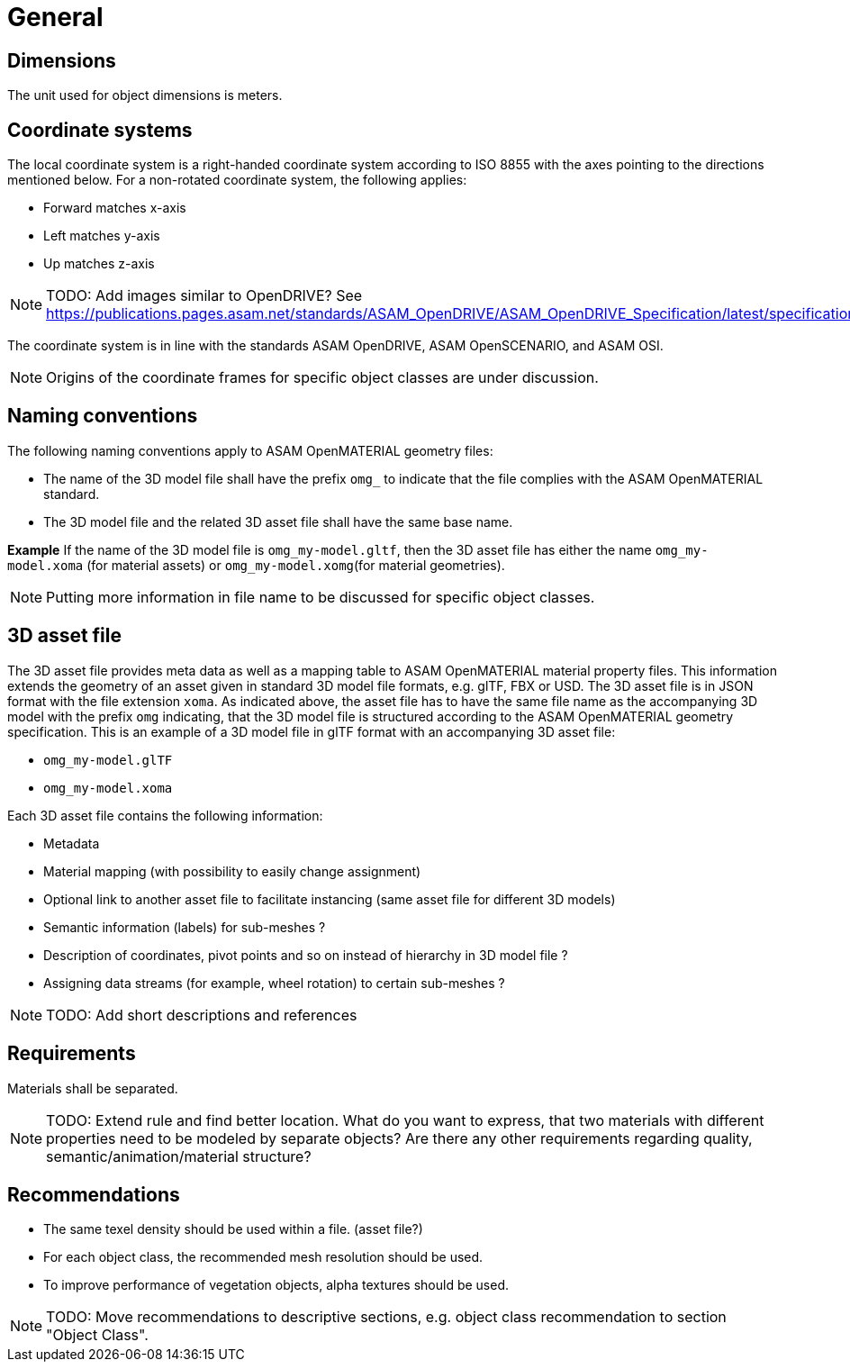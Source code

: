 = General

== Dimensions
The unit used for object dimensions is meters.

== Coordinate systems
The local coordinate system is a right-handed coordinate system according to
ISO 8855 with the axes pointing to the directions mentioned below. For a non-rotated
coordinate system, the following applies:

* Forward matches x-axis
* Left matches y-axis
* Up matches z-axis

NOTE: TODO: Add images similar to OpenDRIVE? See
https://publications.pages.asam.net/standards/ASAM_OpenDRIVE/ASAM_OpenDRIVE_Specification/latest/specification/08_coordinate_systems/08_04_local_coordinate_system.html


The coordinate system is in line with the standards ASAM OpenDRIVE,
ASAM OpenSCENARIO, and ASAM OSI.

NOTE: Origins of the coordinate frames for specific object classes are under
discussion.

== Naming conventions
The following naming conventions apply to ASAM OpenMATERIAL geometry files:

* The name of the 3D model file shall have the prefix `omg_` to indicate that the file
complies with the ASAM OpenMATERIAL standard.
* The 3D model file and the related 3D asset file shall have the same base name.

*Example*
If the name of the 3D model file is `omg_my-model.gltf`, then the
3D asset file has either the name `omg_my-model.xoma` (for material assets) or
`omg_my-model.xomg`(for material geometries).

NOTE: Putting more information in file name to be discussed for specific object classes.

== 3D asset file
The 3D asset file provides meta data as well as a mapping table to ASAM OpenMATERIAL material property files.
This information extends the geometry of an asset given in standard 3D model file formats, e.g. glTF, FBX or USD.
The 3D asset file is in JSON format with the file extension `xoma`.
As indicated above, the asset file has to have the same file name as the accompanying 3D model with the prefix `omg` indicating,
that the 3D model file is structured according to the ASAM OpenMATERIAL geometry specification.
This is an example of a 3D model file in glTF format with an accompanying 3D asset file:

* `omg_my-model.glTF`
* `omg_my-model.xoma`

Each 3D asset file contains the following information:

* Metadata
* Material mapping (with possibility to easily change assignment)
* Optional link to another asset file to facilitate instancing (same asset file for different 3D models)
* Semantic information (labels) for sub-meshes ?
* Description of coordinates, pivot points and so on instead of hierarchy in 3D model file ?
* Assigning data streams (for example, wheel rotation) to certain sub-meshes ?

NOTE: TODO: Add short descriptions and references

== Requirements
Materials shall be separated.

NOTE: TODO: Extend rule and find better location. What do you want to express, that two
materials with different properties need to be modeled by separate objects?
Are there any other requirements regarding quality, semantic/animation/material structure?


== Recommendations

* The same texel density should be used within a file. (asset file?)
* For each object class, the recommended mesh resolution should be used.
* To improve performance of vegetation objects, alpha textures should be used.

NOTE: TODO: Move recommendations to descriptive sections, e.g. object class
recommendation to section "Object Class".